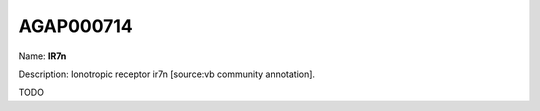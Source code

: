 
AGAP000714
=============

Name: **IR7n**

Description: Ionotropic receptor ir7n [source:vb community annotation].

TODO
